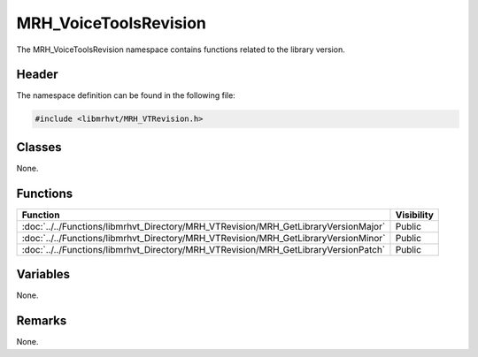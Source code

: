 MRH_VoiceToolsRevision
======================
The MRH_VoiceToolsRevision namespace contains functions related to the library 
version.

Header
------
The namespace definition can be found in the following file:

.. code-block:: c

    #include <libmrhvt/MRH_VTRevision.h>


Classes
-------
None.

Functions
---------
.. list-table::
    :header-rows: 1

    * - Function
      - Visibility
    * - :doc:`../../Functions/libmrhvt_Directory/MRH_VTRevision/MRH_GetLibraryVersionMajor`
      - Public
    * - :doc:`../../Functions/libmrhvt_Directory/MRH_VTRevision/MRH_GetLibraryVersionMinor`
      - Public
    * - :doc:`../../Functions/libmrhvt_Directory/MRH_VTRevision/MRH_GetLibraryVersionPatch`
      - Public

      
Variables
---------
None.

Remarks
-------
None.